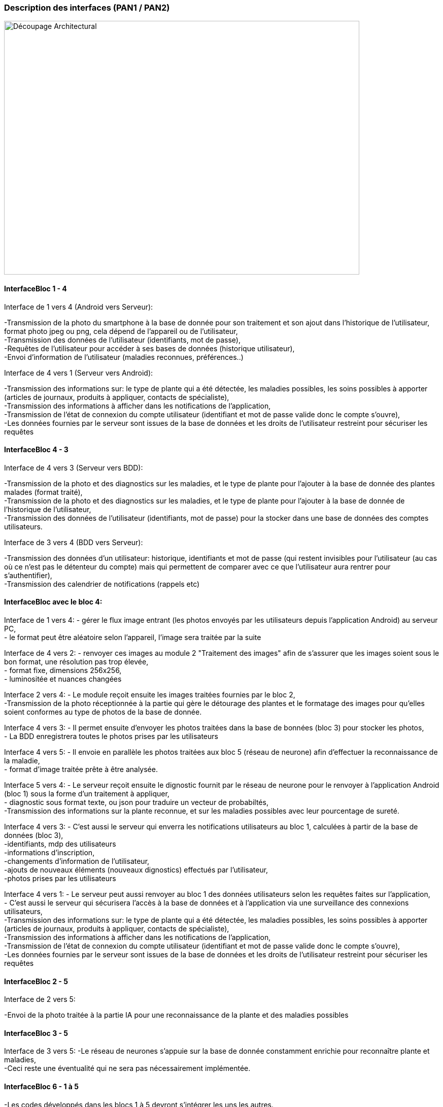 === Description des interfaces (PAN1 / PAN2)
////
Pour le PAN1, il faut ident/Users/paulineescavi/Documents/1A/PACT/gitpact/rapport/architecture/Interfaces/interfaces.adocifier et décrire sommairement toutes les
interfaces entre modules.

Pour le PAN2, il faut une description complète des interfaces.

Il faut ici une description textuelle de chaque interface, c'est-à-dire chaque
échange entre deux blocs.
Si c’est une interface entre deux blocs informatiques, c’est une interface
Java.
S’il y a des échanges de données complexes, il faut en décrire le format avec
précision.
Si c’est une interface entre deux blocs électroniques, c’est une description
des signaux électroniques ou protocoles utilisés.
////
image::../../images/decoupage_architectural.jpg[Découpage Architectural, 700, 500]

==== InterfaceBloc 1 - 4

Interface de 1 vers 4 (Android vers Serveur):

-Transmission de la photo du smartphone à la base de donnée pour son traitement et son ajout dans l'historique de l'utilisateur, format photo jpeg ou png, cela dépend de l'appareil ou de l'utilisateur, +
-Transmission des données de l'utilisateur (identifiants, mot de passe), +
-Requêtes de l'utilisateur pour accéder à ses bases de données (historique utilisateur), +
-Envoi d'information de l'utilisateur (maladies reconnues, préférences..)

Interface de 4 vers 1 (Serveur vers Android):

-Transmission des informations sur: le type de plante qui a été détectée, les maladies possibles, les soins possibles à apporter (articles de journaux, produits à appliquer, contacts de spécialiste), +
-Transmission des informations à afficher dans les notifications de l'application, + 
-Transmission de l'état de connexion du compte utilisateur (identifiant et mot de passe valide donc le compte s'ouvre), +
-Les données fournies par le serveur sont issues de la base de données et les droits de l'utilisateur restreint pour sécuriser les requêtes





==== InterfaceBloc 4 - 3

Interface de 4 vers 3 (Serveur vers BDD):

-Transmission de la photo et des diagnostics sur les maladies, et le type de plante pour l'ajouter à la base de donnée des plantes malades (format traité), +
-Transmission de la photo et des diagnostics sur les maladies, et le type de plante pour l'ajouter à la base de donnée de l'historique de l'utilisateur, +
-Transmission des données de l'utilisateur (identifiants, mot de passe) pour la stocker dans une base de données des comptes utilisateurs.

Interface de 3 vers 4 (BDD vers Serveur):

-Transmission des données d'un utilisateur: historique, identifiants et mot de passe (qui restent invisibles pour l'utilisateur (au cas où ce n'est pas le détenteur du compte) mais qui permettent de comparer avec ce que l'utilisateur aura rentrer pour s'authentifier), +
-Transmission des calendrier de notifications (rappels etc)

==== InterfaceBloc avec le bloc 4:
Interface de 1 vers 4:
- gérer le flux image entrant (les photos envoyés par les utilisateurs depuis l'application Android) au serveur PC, +
- le format peut être aléatoire selon l'appareil, l'image sera traitée par la suite

Interface de 4 vers 2:
- renvoyer ces images au module 2 "Traitement des images" afin de s'assurer que les images soient sous le bon format, une résolution pas trop élevée, +
- format fixe, dimensions 256x256, +
- luminositée et nuances changées

Interface 2 vers 4:
- Le module reçoit ensuite les images traitées fournies par le bloc 2, +
-Transmission de la photo réceptionnée à la partie qui gère le détourage des plantes et le formatage des images pour qu'elles soient conformes au type de photos de la base de donnée. 

Interface 4 vers 3:
- Il permet ensuite d'envoyer les photos traitées dans la base de bonnées (bloc 3) pour stocker les photos, +
- La BDD enregistrera toutes le photos prises par les utilisateurs

Interface 4 vers 5:
- Il envoie en parallèle les photos traitées aux bloc 5 (réseau de neurone) afin d'effectuer la reconnaissance de la maladie, +
- format d'image traitée prête à être analysée.

Interface 5 vers 4:
- Le serveur reçoit ensuite le dignostic fournit par le réseau de neurone pour le renvoyer à l'application Android (bloc 1) sous la forme d'un traitement à appliquer, +
- diagnostic sous format texte, ou json pour traduire un vecteur de probabiltés, +
-Transmission des informations sur la plante reconnue, et sur les maladies possibles avec leur pourcentage de sureté. 

Interface 4 vers 3:
- C'est aussi le serveur qui enverra les notifications utilisateurs au bloc 1, calculées à partir de la base de données (bloc 3), +
-identifiants, mdp des utilisateurs +
-informations d’inscription, +
-changements d'information de l'utilisateur, +
-ajouts de nouveaux éléments (nouveaux dignostics) effectués par l'utilisateur, +
-photos prises par les utilisateurs 

Interface 4 vers 1:
- Le serveur peut aussi renvoyer au bloc 1 des données utilisateurs selon les requêtes faites sur l'application, +
- C'est aussi le serveur qui sécurisera l'accès à la base de données et à l'application via une surveillance des connexions utilisateurs, +
-Transmission des informations sur: le type de plante qui a été détectée, les maladies possibles, les soins possibles à apporter (articles de journaux, produits à appliquer, contacts de spécialiste), +
-Transmission des informations à afficher dans les notifications de l'application, + 
-Transmission de l'état de connexion du compte utilisateur (identifiant et mot de passe valide donc le compte s'ouvre), +
-Les données fournies par le serveur sont issues de la base de données et les droits de l'utilisateur restreint pour sécuriser les requêtes

==== InterfaceBloc 2 - 5

Interface de 2 vers 5:

-Envoi de la photo traitée à la partie IA pour une reconnaissance de la plante et des maladies possibles

==== InterfaceBloc 3 - 5

Interface de 3 vers 5:
-Le réseau de neurones s'appuie sur la base de donnée constamment enrichie pour reconnaître plante et maladies, +
-Ceci reste une éventualité qui ne sera pas nécessairement implémentée.



==== InterfaceBloc 6 - 1 à 5

-Les codes développés dans les blocs 1 à 5 devront s'intégrer les uns les autres. 


